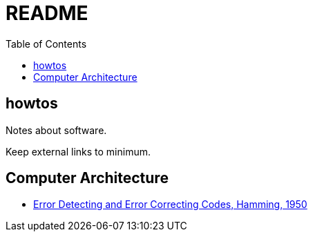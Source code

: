 = README
:toc:
:toc-placement!:

toc::[]

[[howtos]]
howtos
------

Notes about software.

Keep external links to minimum.

[[computer-architecture]]
Computer Architecture
---------------------

* link:http://www.lee.eng.uerj.br/~gil/redesII/hamming.pdf[Error Detecting and Error Correcting Codes, Hamming, 1950]
